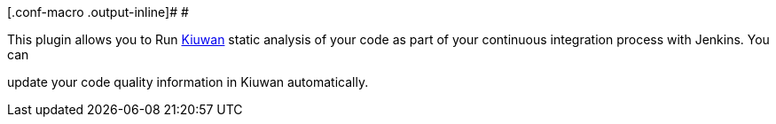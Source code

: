 [.conf-macro .output-inline]# #

This plugin allows you to Run http://kiuwan.com/[Kiuwan] static analysis
of your code as part of your continuous integration process with
Jenkins. You can

update your code quality information in Kiuwan automatically.
